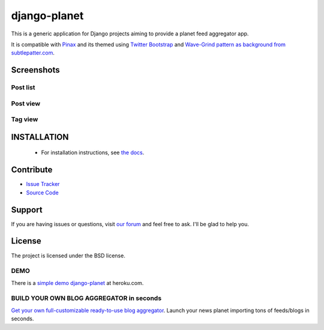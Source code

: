 =============
django-planet
=============

.. image:: https://badge.fury.io/py/django-planet.png
   :target: http://badge.fury.io/py/django-planet

.. image:: https://pypip.in/d/django-planet/badge.png
   :target: https://pypi.python.org/pypi/django-planet

.. image:: https://travis-ci.org/matagus/django-planet.png
   :alt: Build Status (by travis.ci)
   :target: https://travis-ci.org/matagus/django-planet

.. image:: https://coveralls.io/repos/matagus/django-planet/badge.png
   :target: https://coveralls.io/r/matagus/django-planet

.. image:: https://d2weczhvl823v0.cloudfront.net/matagus/django-planet/trend.png
   :alt: Bitdeli badge
   :target: https://bitdeli.com/free

This is a generic application for Django projects aiming to provide a planet
feed aggregator app.

It is compatible with `Pinax <http://pinaxproject.com/>`_ and its themed using `Twitter Bootstrap <http://twitter.github.com/bootstrap/>`_
and `Wave-Grind pattern as background from subtlepatter.com <http://subtlepatterns.com/wave-grind/>`_.

Screenshots
===========

Post list
---------

.. image:: https://raw.github.com/matagus/django-planet/master/screenshots/latest-posts.png

Post view
---------

.. image:: https://raw.github.com/matagus/django-planet/master/screenshots/post-view.png

Tag view
--------

.. image:: https://raw.github.com/matagus/django-planet/master/screenshots/tag-view.png

INSTALLATION
============

    * For installation instructions, see `the docs <http://django-planet.readthedocs.org/>`_.

Contribute
==========

- `Issue Tracker <https://github.com/matagus/django-planet/issues>`_
- `Source Code <https://github.com/matagus/django-planet>`_

Support
=======

If you are having issues or questions, visit `our forum <https://groups.google.com/forum/#!forum/django-planet>`_
and feel free to ask. I'll be glad to help you.

License
=======

The project is licensed under the BSD license.

DEMO
----

There is a `simple demo django-planet <http://django-planet.herokuapp.com/>`_ at heroku.com.


BUILD YOUR OWN BLOG AGGREGATOR in seconds
-----------------------------------------

`Get your own full-customizable ready-to-use blog aggregator <http://your-own-aggregator.launchrock.com/>`_. Launch your news planet importing tons of feeds/blogs in seconds.

